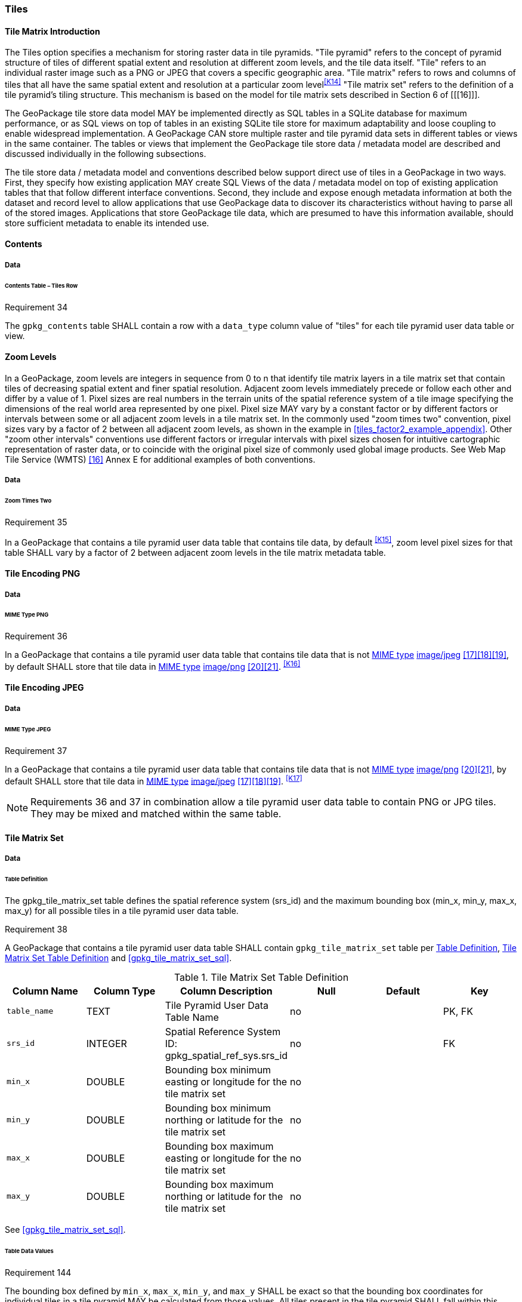 [[tiles]]
=== Tiles

==== Tile Matrix Introduction

The Tiles option specifies a mechanism for storing raster data in tile pyramids. "Tile pyramid" refers to the concept of pyramid structure of tiles of different spatial extent and resolution at different zoom levels, and the tile data itself. "Tile" refers to an individual raster image such as a PNG or JPEG that covers a specific geographic area. "Tile matrix" refers to rows and columns of tiles that all have the same spatial extent and resolution at a particular zoom level^<<K14>>^ "Tile matrix set" refers to the definition of a tile pyramid's tiling structure. This mechanism is based on the model for tile matrix sets described in Section 6 of [[[16]]]. 

The GeoPackage tile store data model MAY be implemented directly as SQL tables in a SQLite database for maximum performance, or as SQL views on top of tables in an existing SQLite tile store for maximum adaptability and loose coupling to enable widespread implementation. A GeoPackage CAN store multiple raster and tile pyramid data sets in different tables or views in the same container. The tables or views that implement the GeoPackage tile store data / metadata model are described and discussed individually in the following subsections.

The tile store data / metadata model and conventions described below support direct use of tiles in a GeoPackage in two ways. First, they specify how existing application MAY create SQL Views of the data / metadata model on top of existing application tables that that follow different interface conventions. Second, they include and expose enough metadata information at both the dataset and record level to allow applications that use GeoPackage data to discover its characteristics without having to parse all of the stored images. Applications that store GeoPackage tile data, which are presumed to have this information available, should store sufficient metadata to enable its intended use.

==== Contents

===== Data

====== Contents Table – Tiles Row

[[r34]]
[caption=""]
.Requirement 34
====
The `gpkg_contents` table SHALL contain a row with a `data_type` column value of "tiles" for each tile pyramid user data table or view.
====

[[zoom_levels]]
==== Zoom Levels

In a GeoPackage, zoom levels are integers in sequence from 0 to n that identify tile matrix layers in a tile matrix set that contain tiles of decreasing spatial extent and finer spatial resolution.
Adjacent zoom levels immediately precede or follow each other and differ by a value of 1.
Pixel sizes are real numbers in the terrain units of the spatial reference system of a tile image specifying the dimensions of the real world area represented by one pixel.
Pixel size MAY vary by a constant factor or by different factors or intervals between some or all adjacent zoom levels in a tile matrix set.
In the commonly used "zoom times two" convention, pixel sizes vary by a factor of 2 between all adjacent zoom levels, as shown in the example in <<tiles_factor2_example_appendix>>.
Other "zoom other intervals" conventions use different factors or irregular intervals with pixel sizes chosen for intuitive cartographic representation of raster data, or to coincide with the original pixel size of commonly used global image products.
See Web Map Tile Service (WMTS) <<16>> Annex E for additional examples of both conventions.

===== Data

====== Zoom Times Two

[[r35]]
[caption=""]
.Requirement 35
====
In a GeoPackage that contains a tile pyramid user data table that contains tile data, by default ^<<K15>>^, zoom level pixel sizes for that table SHALL vary by a factor of 2 between adjacent zoom levels in the tile matrix metadata table.
====

[[tile_enc_png]]
==== Tile Encoding PNG

===== Data

====== MIME Type PNG

[[r36]]
[caption=""]
.Requirement 36
====
In a GeoPackage that contains a tile pyramid user data table that contains tile data that is not http://www.ietf.org/rfc/rfc2046.txt[MIME type] http://www.jpeg.org/public/jfif.pdf[image/jpeg] <<17>><<18>><<19>>, by default SHALL store that tile data in http://www.iana.org/assignments/media-types/index.html[MIME type] http://libpng.org/pub/png/[image/png] <<20>><<21>>. ^<<K16>>^
====

[[tile_enc_jpeg]]
==== Tile Encoding JPEG

===== Data

====== MIME Type JPEG

[[r37]]
[caption=""]
.Requirement 37
====
In a GeoPackage that contains a tile pyramid user data table that contains tile data that is not http://www.iana.org/assignments/media-types/index.html[MIME type] http://libpng.org/pub/png/[image/png] <<20>><<21>>, by default SHALL store that tile data in http://www.ietf.org/rfc/rfc2046.txt[MIME type] http://www.jpeg.org/public/jfif.pdf[image/jpeg] <<17>><<18>><<19>>. ^<<K17>>^
====

[NOTE]
====
Requirements 36 and 37 in combination allow a tile pyramid user data table to contain PNG or JPG tiles. They may be mixed and matched within the same table.
====

==== Tile Matrix Set

===== Data

[[tile_matrix_set_data_table_definition]]
====== Table Definition

The gpkg_tile_matrix_set table defines the spatial reference system (srs_id) and the maximum bounding box (min_x, min_y, max_x, max_y) for all possible tiles in a tile pyramid user data table.

[[r38]]
[caption=""]
.Requirement 38
====
A GeoPackage that contains a tile pyramid user data table SHALL contain  `gpkg_tile_matrix_set` table per <<tile_matrix_set_data_table_definition>>, <<gpkg_tile_matrix_set_cols>> and <<gpkg_tile_matrix_set_sql>>.
====

[[gpkg_tile_matrix_set_cols]]
.Tile Matrix Set Table Definition
[cols=",,,,,",options="header",]
|=======================================================================
|Column Name |Column Type |Column Description |Null |Default |Key
|`table_name` |TEXT |Tile Pyramid User Data Table Name |no | | PK, FK
|`srs_id` |INTEGER | Spatial Reference System ID: gpkg_spatial_ref_sys.srs_id |no |  |FK
|`min_x` |DOUBLE |Bounding box minimum easting or longitude for the tile matrix set |no | |
|`min_y` |DOUBLE |Bounding box minimum northing or latitude for the tile matrix set |no | |
|`max_x` |DOUBLE |Bounding box maximum easting or longitude for the tile matrix set |no | |
|`max_y` |DOUBLE |Bounding box maximum northing or latitude for the tile matrix set |no | |
|=======================================================================

See <<gpkg_tile_matrix_set_sql>>.

[[clause_tile_matrix_set_table_data_values]]
====== Table Data Values

[[r144]]
[caption=""]
.Requirement 144
====
The bounding box defined by `min_x`, `max_x`, `min_y`, and `max_y` SHALL be exact so that the bounding box coordinates for individual tiles in a tile pyramid MAY be calculated from those values. All tiles present in the tile pyramid SHALL fall within this bounding box.
====

Since GeoPackages use the upper left tile origin convention defined in clause <<clause_tile_matrix_table_data_values>> below, the gpkg_tile_matrix_set (`min_x`, `max_y`) ordinate is the upper-left corner of tile (0,0) for all zoom levels in a `table_name` tile pyramid user data table.

A bounding box MAY be larger than the minimum bounding rectangle around the actual tiles in that pyramid. This allows tile matrix pyramids to be sparsely populated or even empty.

[[r39]]
[caption=""]
.Requirement 39
====
Values of the `gpkg_tile_matrix_set` `table_name` column SHALL reference values in the `gpkg_contents` `table_name` column [line-through]#for rows with a data type of "tiles"#^<<K18>>^.
====

[[r40]]
[caption=""]
.Requirement 40
====
The gpkg_tile_matrix_set table SHALL contain one row record for each tile pyramid user data table.
====

[[r41]]
[caption=""]
.Requirement 41
====
Values of the `gpkg_tile_matrix_set` `srs_id` column SHALL reference values in the `gpkg_spatial_ref_sys` `srs_id` column.
====

[[tile_matrix]]
==== Tile Matrix

===== Data

[[tile_matrix_data_table_definition]]
====== Table Definition

[[r42]]
[caption=""]
.Requirement 42
====
A GeoPackage that contains a tile pyramid user data table SHALL contain a `gpkg_tile_matrix` table per clause 2.2.7.1.1 <<tile_matrix_data_table_definition>>, Table <<gpkg_tile_matrix_cols>> and Table <<gpkg_tile_matrix_sql>>.
====

[[gpkg_tile_matrix_cols]]
.Tile Matrix Metadata Table Definition
[cols=",,,,",options="header",]
|=======================================================================
|Column Name |Column Type |Column Description |Null  |Key
|`table_name` |TEXT |Tile Pyramid User Data Table Name |no |PK, FK
|`zoom_level` |INTEGER | 0 \<= `zoom_level` \<= max_level for `table_name` |no |PK
|`matrix_width` |INTEGER |Number of columns (>= 1) in tile matrix at this zoom level |no |
|`matrix_height` |INTEGER |Number of rows (>= 1) in tile matrix at this zoom level |no |
|`tile_width` |INTEGER |Tile width in pixels (>= 1)for this zoom level |no |
|`tile_height` |INTEGER |Tile height in pixels (>= 1) for this zoom level |no |
|`pixel_x_size` |DOUBLE |In `t_table_name` srid units or default meters for srid 0 (>0) |no |
|`pixel_y_size` |DOUBLE |In `t_table_name` srid units or default meters for srid 0 (>0) |no |
|=======================================================================

The `gpkg_tile_matrix` table documents the structure of the tile matrix at each zoom level in each tiles table.
It allows GeoPackages to contain rectangular as well as square tiles (e.g. for better representation of polar regions).
It allows tile pyramids with zoom levels that differ in resolution by factors of 2, irregular intervals, or regular intervals other than factors of 2.

See <<gpkg_tile_matrix_sql>>

[[clause_tile_matrix_table_data_values]]
====== Table Data Values

[[r43]]
[caption=""]
.Requirement 43
====
Values of the `gpkg_tile_matrix` `table_name` column SHALL reference values in the `gpkg_contents` `table_name` column [line-through]#for rows with a `data_type` of "tiles"#.^<<K19>>^
====

[[r44]]
[caption=""]
.Requirement 44
====
The `gpkg_tile_matrix` table SHALL contain one row record for each zoom level that contains one or more tiles in each tile pyramid user data table or view.
====

[[r45]]
[caption=""]
.Requirement 45
====
The width of a tile matrix (the difference between `min_x` and `max_x` in `gpkg_tile_matrix_set`) SHALL equal the product of `matrix_width`, `tile_width`, and `pixel_x_size` for that zoom level.
Similarly, height of a tile matrix (the difference between `min_y` and `max_y` in `gpkg_tile_matrix_set`) SHALL equal the product of `matrix_height`, `tile_height`, and `pixel_y_size` for that zoom level.
====

The `gpkg_tile_matrix` table MAY contain row records for zoom levels in a tile pyramid user data table that do not contain tiles.

GeoPackages follow the most frequently used conventions of a tile origin at the upper left and a zoom-out-level of 0 for the smallest map scale "whole world" zoom level view ^<<K20>>^, as specified by http://portal.opengeospatial.org/files/?artifact_id=35326[WMTS] <<16>>.
The tile coordinate (0,0) always refers to the tile in the upper left corner of the tile matrix at any zoom level, regardless of the actual availability of that tile.

[[r46]]
[caption=""]
.Requirement 46
====
The `zoom_level` column value in a `gpkg_tile_matrix` table row SHALL not be negative.
====

[[r47]]
[caption=""]
.Requirement 47
====
The `matrix_width` column value in a `gpkg_tile_matrix` table row SHALL be greater than 0.
====

[[r48]]
[caption=""]
.Requirement 48
====
The `matrix_height` column value in a `gpkg_tile_matrix` table row SHALL be greater than 0.
====

[[r49]]
[caption=""]
.Requirement 49
====
The `tile_width` column value in a `gpkg_tile_matrix` table row SHALL be greater than 0.
====

[[r50]]
[caption=""]
.Requirement 50
====
The `tile_height` column value in a `gpkg_tile_matrix` table row SHALL be greater than 0.
====

[[r51]]
[caption=""]
.Requirement 51
====
The `pixel_x_size` column value in a `gpkg_tile_matrix` table row SHALL be greater than 0.
====

[[r52]]
[caption=""]
.Requirement 52
====
The `pixel_y_size` column value in a `gpkg_tile_matrix` table row SHALL be greater than 0.
====

[[r53]]
[caption=""]
.Requirement 53
====
When `zoom_level` column values in the `gpkg_tile_matrix` table are sorted in ascending order, the `pixel_x_size` and `pixel_y_size` column values in the `gpkg_tile_matrix` table SHALL appear sorted in descending order.
====

Tiles MAY or MAY NOT be provided for level 0 or any other particular zoom level. ^<<K21>>^
This means that a tile matrix set can be sparse, i.e. not contain a tile for any particular position at a certain tile zoom level.
^<<K22>>^ This does not affect the informative spatial extent stated by the min/max x/y columns values in the `gpkg_contents` record for the same `table_name`, the exact spatial extent stated by the min/max x/y columns values in the `gpkg_tile_matrix_set` record for the same table name, or the tile matrix width and height at that level. ^<<K23>>^

[[tiles_user_tables]]
==== Tile Pyramid User Data Tables

===== Data

[[tiles_user_tables_data_table_definition]]
====== Table Definition

[[r54]]
[caption=""]
.Requirement 54
====
Each tile matrix set in a GeoPackage SHALL be stored in a different tile pyramid user data table or updateable view with a unique name that SHALL have a column named "id" with column type INTEGER and 'PRIMARY KEY AUTOINCREMENT' column constraints per Clause 2.2.8.1.1 <<tiles_user_tables_data_table_definition>>, <<example_tiles_table_cols>> and <<example_tiles_table_sql>>.
====

[[example_tiles_table_cols]]
.Tiles Table or View Definition
[cols=",,,,,",options="header",]
|=======================================================================
|Column Name |Column Type |Column Description |Null |Default |Key
|`id` |INTEGER |Autoincrement primary key |no | |PK
|`zoom_level` |INTEGER |min(zoom_level) \<= `zoom_level` \<= max(zoom_level) for `t_table_name` |no | |UK
|`tile_column` |INTEGER |0 to `tile_matrix` `matrix_width` – 1 |no | |UK
|`tile_row` |INTEGER |0 to `tile_matrix` `matrix_height` - 1 |no | |UK
|`tile_data` |BLOB |Of an image MIME type specified in clauses <<tile_enc_png>>, <<tile_enc_jpeg>>, <<tile_enc_webp>> |no | |
|=======================================================================

See <<example_tiles_table_sql>>.

====== Table Data Values

Each tile pyramid user data table or view ^<<K24>>^ MAY contain tile matrices at zero or more zoom levels of different spatial resolution (map scale).

[[r55]]
[caption=""]
.Requirement 55
====
For each distinct `table_name` from the `gpkg_tile_matrix` (tm) table, the tile pyramid (tp) user data table `zoom_level` column value in a GeoPackage SHALL be in the range min(tm.zoom_level) \<= tp.zoom_level \<= max(tm.zoom_level).
====

[[r56]]
[caption=""]
.Requirement 56
====
For each distinct `table_name` from the `gpkg_tile_matrix` (tm) table, the tile pyramid (tp) user data table `tile_column` column value in a GeoPackage SHALL be in the range 0 \<= tp.tile_column \<= tm.matrix_width – 1 where the tm and tp `zoom_level` column values are equal.
====

[[r57]]
[caption=""]
.Requirement 57
====
For each distinct `table_name` from the `gpkg_tile_matrix` (tm) table, the tile pyramid (tp) user data table `tile_row` column value in a GeoPackage SHALL be in the range 0 \<= tp.tile_row \<= tm.matrix_height – 1 where the tm and tp `zoom_level` column values are equal.
====

All tiles at a particular zoom level have the same `pixel_x_size` and `pixel_y_size` values specified in the `gpkg_tile_matrix` row record for that tiles table and zoom level. ^<<K25>>^
